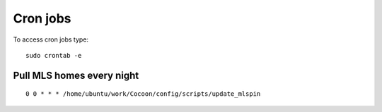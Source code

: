 ===========
Cron jobs
===========

To access cron jobs type:

::
  
  sudo crontab -e 

Pull MLS homes every night
---------------------------

::
  
   0 0 * * * /home/ubuntu/work/Cocoon/config/scripts/update_mlspin
